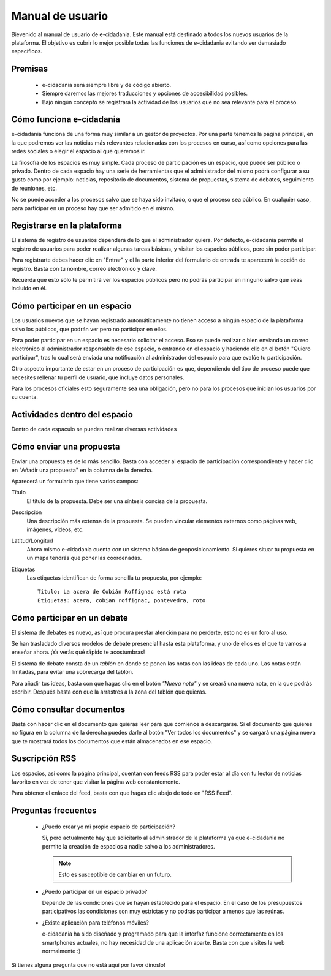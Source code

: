 Manual de usuario
=================

Bievenido al manual de usuario de e-cidadania. Este manual está destinado a
todos los nuevos usuarios de la plataforma. El objetivo es cubrir lo mejor
posible todas las funciones de e-cidadania evitando ser demasiado específicos.

Premisas
--------

 * e-cidadania será siempre libre y de código abierto.
 * Siempre daremos las mejores traducciones y opciones de accesibilidad posibles.
 * Bajo ningún concepto se registrará la actividad de los usuarios que no sea
   relevante para el proceso.

Cómo funciona e-cidadania
-------------------------

e-cidadania funciona de una forma muy similar a un gestor de proyectos. Por una
parte tenemos la página principal, en la que podremos ver las noticias más
relevantes relacionadas con los procesos en curso, así como opciones para las
redes sociales o elegir el espacio al que queremos ir.

La filosofía de los espacios es muy simple. Cada proceso de participación es un
espacio, que puede ser público o privado. Dentro de cada espacio hay una serie
de herramientas que el administrador del mismo podrá configurar a su gusto como
por ejemplo: noticias, repositorio de documentos, sistema de propuestas, sistema
de debates, seguimiento de reuniones, etc.

No se puede acceder a los procesos salvo que se haya sido invitado, o que el
proceso sea público. En cualquier caso, para participar en un proceso hay que
ser admitido en el mismo.

Registrarse en la plataforma
----------------------------

El sistema de registro de usuarios dependerá de lo que el administrador quiera.
Por defecto, e-cidadania permite el registro de usuarios para poder realizar
algunas tareas básicas, y visitar los espacios públicos, pero sin poder participar.

Para registrarte debes hacer clic en "Entrar" y el la parte inferior del
formulario de entrada te aparecerá la opción de registro. Basta con tu nombre,
correo electrónico y clave.

Recuerda que esto sólo te permitirá ver los espacios públicos pero no podrás
participar en ninguno salvo que seas incluído en él.

Cómo participar en un espacio
-----------------------------

Los usuarios nuevos que se hayan registrado automáticamente no
tienen acceso a ningún espacio de la plataforma salvo los públicos, que podrán
ver pero no participar en ellos.

Para poder participar en un espacio es necesario solicitar el acceso. Eso se
puede realizar o bien enviando un correo electrónico al administrador
responsable de ese espacio, o entrando en el espacio y haciendo clic en el botón
"Quiero participar", tras lo cual será enviada una notificación al administrador
del espacio para que evalúe tu participación.

Otro aspecto importante de estar en un proceso de participación es que, dependiendo
del tipo de proceso puede que necesites rellenar tu perfil de usuario, que incluye
datos personales.

Para los procesos oficiales esto seguramente sea una obligación, pero no para
los procesos que inician los usuarios por su cuenta.

Actividades dentro del espacio
------------------------------

Dentro de cada espacuio se pueden realizar diversas actividades

Cómo enviar una propuesta
-------------------------

Enviar una propuesta es de lo más sencillo. Basta con acceder al espacio de
participación correspondiente y hacer clic en "Añadir una propuesta" en la
columna de la derecha.

Aparecerá un formulario que tiene varios campos:

Título
    El título de la propuesta. Debe ser una síntesis concisa de la propuesta.
    
Descripción
    Una descripción más extensa de la propuesta. Se pueden vincular elementos
    externos como páginas web, imágenes, vídeos, etc.

Latitud/Longitud
    Ahora mismo e-cidadania cuenta con un sistema básico de geoposicionamiento.
    Si quieres situar tu propuesta en un mapa tendrás que poner las coordenadas.

Etiquetas
    Las etiquetas identifican de forma sencilla tu propuesta, por ejemplo::

        Titulo: La acera de Cobián Roffignac está rota
        Etiquetas: acera, cobian roffignac, pontevedra, roto

Cómo participar en un debate
----------------------------

El sistema de debates es nuevo, así que procura prestar atención para no
perderte, esto no es un foro al uso.

Se han trasladado diversos modelos de debate presencial hasta esta
plataforma, y uno de ellos es el que te vamos a enseñar ahora. ¡Ya
verás qué rápido te acostumbras!

El sistema de debate consta de un *tablón* en donde se ponen las notas con
las ideas de cada uno. Las notas están limitadas, para evitar una sobrecarga del
tablón.

Para añadir tus ideas, basta con que hagas clic en el botón *"Nueva nota"* y
se creará una nueva nota, en la que podrás escribir. Después basta con que
la arrastres a la zona del tablón que quieras.

Cómo consultar documentos
-------------------------

Basta con hacer clic en el documento que quieras leer para que comience a
descargarse. Si el documento que quieres no figura en la columna de la derecha
puedes darle al botón "Ver todos los documentos" y se cargará una página
nueva que te mostrará todos los documentos que están almacenados en ese espacio.

Suscripción RSS
---------------

Los espacios, así como la página principal, cuentan con feeds RSS para poder
estar al día con tu lector de noticias favorito en vez de tener que visitar la
página web constantemente.

Para obtener el enlace del feed, basta con que hagas clic abajo de todo en
"RSS Feed".

Preguntas frecuentes
--------------------

 * ¿Puedo crear yo mi propio espacio de participación?

   Si, pero actualmente hay que solicitarlo al administrador de la plataforma
   ya que e-cidadania no permite la creación de espacios a nadie salvo a los
   administradores.
   
   .. note:: Esto es susceptible de cambiar en un futuro.
   
 * ¿Puedo participar en un espacio privado?
 
   Depende de las condiciones que se hayan establecido para el espacio. En el
   caso de los presupuestos participativos las condiciones son muy estrictas
   y no podrás participar a menos que las reúnas.
   
 * ¿Existe aplicación para teléfonos móviles?

   e-cidadania ha sido diseñado y programado para que la interfaz funcione correctamente
   en los smartphones actuales, no hay necesidad de una aplicación aparte. Basta
   con que visites la web normalmente :)

Si tienes alguna pregunta que no está aquí por favor dínoslo!
